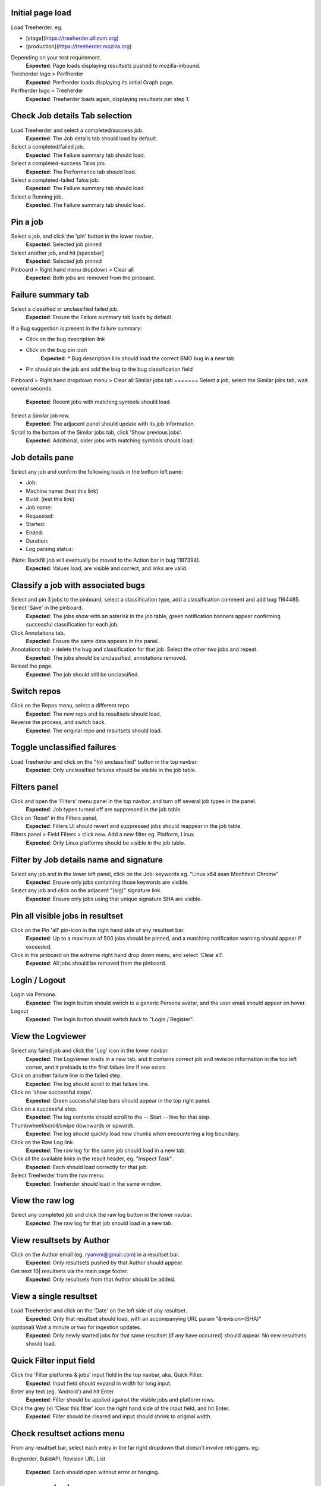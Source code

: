 Initial page load
=======
Load Treeherder. eg.

* [stage](https://treeherder.allizom.org)
* [production](https://treeherder.mozilla.org)

Depending on your test requirement.
    **Expected**: Page loads displaying resultsets pushed to mozilla-inbound.

Treeherder logo > Perfherder
    **Expected**: Perfherder loads displaying its initial Graph page.

Perfherder logo > Treeherder
    **Expected**: Treeherder loads again, displaying resultsets per step 1.

Check Job details Tab selection
=======
Load Treeherder and select a completed/success job.
    **Expected**: The Job details tab should load by default.

Select a completed/failed job.
    **Expected**: The Failure summary tab should load.

Select a completed-success Talos job.
    **Expected**: The Performance tab should load.

Select a completed-failed Talos job.
    **Expected**: The Failure summary tab should load.

Select a Running job.
    **Expected**: The Failure summary tab should load.

Pin a job
=======
Select a job, and click the 'pin' button in the lower navbar.
    **Expected**: Selected job pinned

Select another job, and hit [spacebar]
    **Expected**: Selected job pinned

Pinboard > Right hand menu dropdown > Clear all
    **Expected**: Both jobs are removed from the pinboard.

Failure summary tab
=======
Select a classified or unclassified failed job.
    **Expected**: Ensure the Failure summary tab loads by default.

If a Bug suggestion is present in the failure summary:

* Click on the bug description link
* Click on the bug pin icon
    **Expected**: * Bug description link should load the correct BMO bug in a new tab
* Pin should pin the job and add the bug to the bug classification field

Pinboard > Right hand dropdown menu > Clear all
Similar jobs tab
=======
Select a job, select the Similar jobs tab, wait several seconds.
    **Expected**: Recent jobs with matching symbols should load.

Select a Similar job row.
    **Expected**: The adjacent panel should update with its job information.

Scroll to the bottom of the Similar jobs tab, click 'Show previous jobs'.
    **Expected**: Additional, older jobs with matching symbols should load.

Job details pane
=======
Select any job and confirm the following loads in the bottom left pane:

* Job:
* Machine name: (test this link)
* Build: (test this link)
* Job name:
* Requested:
* Started:
* Ended:
* Duration:
* Log parsing status:

(Note: Backfill job will eventually be moved to the Action bar in bug 1187394).
    **Expected**: Values load, are visible and correct, and links are valid.

Classify a job with associated bugs
=======
Select and pin 3 jobs to the pinboard, select a classification type, add a classification comment and add bug 1164485. Select 'Save' in the pinboard.
    **Expected**: The jobs show with an asterisk in the job table, green notification banners appear confirming successful classification for each job.

Click Annotations tab.
    **Expected**: Ensure the same data appears in the panel.

Annotations tab > delete the bug and classification for that job. Select the other two jobs and repeat.
    **Expected**: The jobs should be unclassified, annotations removed.

Reload the page.
    **Expected**: The job should still be unclassified.

Switch repos
=======
Click on the Repos menu, select a different repo.
    **Expected**: The new repo and its resultsets should load.

Reverse the process, and switch back.
    **Expected**: The original repo and resultsets should load.

Toggle unclassified failures
=======
Load Treeherder and click on the "(n) unclassified" button in the top navbar.
    **Expected**: Only unclassified failures should be visible in the job table.

Filters panel
=======
Click and open the 'Filters' menu panel in the top navbar, and turn off several job types in the panel.
    **Expected**: Job types turned off are suppressed in the job table.

Click on 'Reset' in the Filters panel.
    **Expected**: Filters UI should revert and suppressed jobs should reappear in the job table.

Filters panel > Field Filters > click new. Add a new filter eg. Platform, Linux.
    **Expected**: Only Linux platforms should be visible in the job table.

Filter by Job details name and signature
=======
Select any job and in the lower left panel, click on the Job: keywords eg. "Linux x64 asan Mochitest Chrome"
    **Expected**: Ensure only jobs containing those keywords are visible.

Select any job and click on the adjacent "(sig)" signature link.
    **Expected**: Ensure only jobs using that unique signature SHA are visible.

Pin all visible jobs in resultset
=======
Click on the Pin 'all' pin-icon in the right hand side of any resultset bar.
    **Expected**: Up to a maximum of 500 jobs should be pinned, and a matching notification warning should appear if exceeded.

Click in the pinboard on the extreme right hand drop down menu, and select 'Clear all'.
    **Expected**: All jobs should be removed from the pinboard.

Login / Logout
=======
Login via Persona.
    **Expected**: The login button should switch to a generic Persona avatar, and the user email should appear on hover.

Logout
    **Expected**: The login button should switch back to "Login / Register".

View the Logviewer
=======
Select any failed job and click the 'Log' icon in the lower navbar.
    **Expected**: The Logviewer loads in a new tab, and it contains correct job and revision information in the top left corner, and it preloads to the first failure line if one exists.

Click on another failure line in the failed step.
    **Expected**: The log should scroll to that failure line.

Click on 'show successful steps'.
    **Expected**: Green successful step bars should appear in the top right panel.

Click on a successful step.
    **Expected**: The log contents should scroll to the -- Start -- line for that step.

Thumbwheel/scroll/swipe downwards or upwards.
    **Expected**: The log should quickly load new chunks when encountering a log boundary.

Click on the Raw Log link.
    **Expected**: The raw log for the same job should load in a new tab.

Click all the available links in the result header, eg. "Inspect Task".
    **Expected**: Each should load correctly for that job.

Select Treeherder from the nav menu.
    **Expected**: Treeherder should load in the same window.

View the raw log
=======
Select any completed job and click the raw log button in the lower navbar.
    **Expected**: The raw log for that job should load in a new tab.

View resultsets by Author
=======
Click on the Author email (eg. ryanvm@gmail.com) in a resultset bar.
    **Expected**: Only resultsets pushed by that Author should appear.

Get next 10| resultsets via the main page footer.
    **Expected**: Only resultsets from that Author should be added.

View a single resultset
=======
Load Treeherder and click on the 'Date' on the left side of any resultset.
    **Expected**: Only that resultset should load, with an accompanying URL param "&revision=(SHA)"

(optional) Wait a minute or two for ingestion updates.
    **Expected**: Only newly started jobs for that same resultset (if any have occurred) should appear. No new resultsets should load.

Quick Filter input field
=======
Click the 'Filter platforms & jobs' input field in the top navbar, aka. Quick Filter.
    **Expected**: Input field should expand in width for long input.

Enter any text (eg. 'Android') and hit Enter
    **Expected**: Filter should be applied against the visible jobs and platform rows.

Click the grey (x) 'Clear this filter' icon the right hand side of the input field, and hit Enter.
    **Expected**: Filter should be cleared and input should shrink to original width.

Check resultset actions menu
=======
From any resultset bar, select each entry in the far right dropdown that doesn't involve retriggers. eg:

Bugherder,
BuildAPI,
Revision URL List
    **Expected**: Each should open without error or hanging.

Get next 10|20|50 resultsets
=======
Click on Get next 10| resultsets.
    **Expected**: Ensure exactly 10 additional resultsets were loaded.

Click on Get next 50| resultsets.
    **Expected**: Ensure the page has a reasonable load time of ~10 seconds.

View a single resultset via its Date link. Click Get next 10| resultsets.
    **Expected**: Ensure the page loads the 10 prior resultsets and the "tochange" and "fromchange" in the url appear correct.

Filter resultsets by URL fromchange, tochange
=======
See also Treeherder [help](https://treeherder.mozilla.org/help.html) for URL Query String Parameters. Please test variants and perform exploratory testing as top/bottom of range is new functionality (Jun 3, 15')
Navigate to the 2nd resultset loaded, from the resultset action menu select 'Set as top of range'.
    **Expected**: Ensure: (1) 1st resultset is omitted (2) url contains `&tochange=SHA` and (3) ten resultsets are loaded from that new top

Navigate to the 3rd resultset loaded and select 'Set as bottom of range'
    **Expected**: Ensure (1) only the 3 ranged resultsets are loaded (2) url contains '&tochange=[top-SHA]&fromchange=[bottom-SHA]'

Click Get Next | 10 in the page footer.
    **Expected**: Ensure 10 additional pages load for a total of 13 resultsets.

(optional) wait a minute or two for job and resultset updates
    **Expected**: Updates should only occur for the visible resultsets. No new resultsets should appear.

Filter resultsets by URL date range
=======
See also Treeherder [help](https://treeherder.mozilla.org/userguide.html) for URL Query String Parameters
Add a revision range to the URL in the format, eg:

&startdate=2015-09-28&enddate=2015-09-28

Warning: With the latest volume of jobs and resultsets, anything greater than a single day window risks loading too much data for the browser with Treeherder default filter and exclusion settings.
    **Expected**: Resultsets loaded should honor that range.

(Optional) Wait for new pushes to that repo.
    **Expected**: Resultsets loaded should continue to honor that range.

Modify Exclusion Profiles in the Sheriff panel
=======
Open the Sheriffing panel in the top navbar, and change the Default exclusion to any other exclusion profile (eg. Test, Tier-2), by clicking on Make Default. Close the panel and reload the page.
    **Expected**: Jobs present in that new profile should be excluded from the Job table, when the Show/Hide excluded job button is in its On (open square) state.

Show/Hide excluded jobs
=======
Click the open rounded-square button in the top navbar to Show/Hide excluded jobs.
    **Expected**: Confirm that jobs currently in the default exclusion profile appear when the icon is solid white (on) and disappear when off. Those jobs range from some Tier-2 jobs, Autophone, and other jobs specified in the default Exclusion Profile UI.

Perfherder Graphs
=======
Load Perfherder at eg.
https://treeherder.allizom.org/perf.html
    **Expected**: Landing page should appear.

Click the blue 'Add test data' button, select a platform, enter a test series, and click Add+.
    **Expected**: Performance series should load with scatter graph and line graph.

Click Add more test data, and add a 2nd series.
    **Expected**: The second series is drawn in an alternate color, and both series can have their displays disabled/enabled via Show/Hide series tick UI.

Change display range dropdown to 90 days (or other value)
    **Expected**: Ensure both series expand to that date range. Confirm the data which has expired beyond the 6 week data cycle still appears, but the SHA just will instead display "loading revision".

No console errors throughout test run
=======
Ensure the browser console is error free during and after the test run.
Open the console during the test run.
    **Expected**: No errors should appear in the console.

Perfherder Compare
=======
Load Perfherder Compare at eg.
https://treeherder.allizom.org/perf.html#/comparechooser
    **Expected**: Landing page should appear.

Select two push revisions from the 'Recent' dropdowns, and click 'Compare revisions'.
    **Expected**: Some kind of result should appear (likely a warning "tests with no results: " table).

Click on the 'Substests' link for a row.
    **Expected**: Sub-compare results should appear.

Click on the 'Graph' link for a sub-compare row if it exists.
    **Expected**: The plotted graph for that series should appear.

All keyboard shortcuts
=======
Note: Listed "Toggle in-progress" shortcut 'i' is known not to be working at this time.
Check all keyboard shortcut functionality as listed in [help](https://treeherder.mozilla.org/help.html).
    **Expected**: Each shortcut should work as expected.

Job counts
=======
In any resultset with job counts, click on the group button eg. B( ) to expand the count.
    **Expected**: Jobs should appear.

Select an expanded job, and click again on the group button B() to collapse the count back down.
    **Expected**: The count should appear as a highlighted large button. eg. pending gray "+14"

Click in empty space to deselect the collapsed job.
    **Expected**: The count "+14" should be deselected.

Click on the ( + ) global Expand/Collapse icon in the navbar to toggle all +n counts.
    **Expected**: Counts should expand and collapse on all visible resultsets.

Navigate via the n,p and left/right keys.
    **Expected**: +n counts should be skipped during navigation.

expand all the groups, (the url querystring will reflect this) then reload the page
    **Expected**: groups should still be expanded for all resultsets

Optional: There are other variants that can be tested: classification of expanded job count members, Filters, and any other workflow integration testing.
